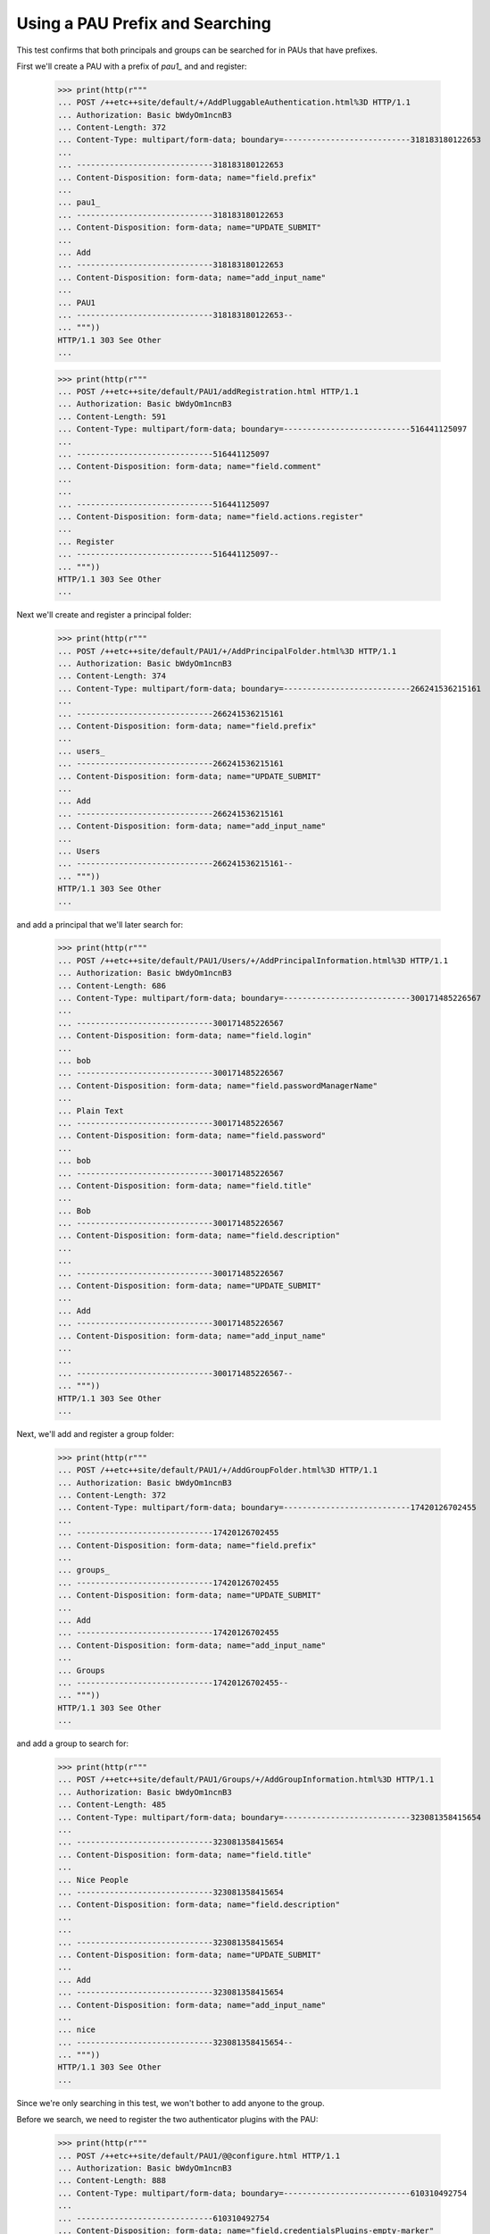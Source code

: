 ================================
Using a PAU Prefix and Searching
================================

This test confirms that both principals and groups can be searched for in
PAUs that have prefixes.

First we'll create a PAU with a prefix of `pau1_` and and register:

  >>> print(http(r"""
  ... POST /++etc++site/default/+/AddPluggableAuthentication.html%3D HTTP/1.1
  ... Authorization: Basic bWdyOm1ncnB3
  ... Content-Length: 372
  ... Content-Type: multipart/form-data; boundary=---------------------------318183180122653
  ...
  ... -----------------------------318183180122653
  ... Content-Disposition: form-data; name="field.prefix"
  ...
  ... pau1_
  ... -----------------------------318183180122653
  ... Content-Disposition: form-data; name="UPDATE_SUBMIT"
  ...
  ... Add
  ... -----------------------------318183180122653
  ... Content-Disposition: form-data; name="add_input_name"
  ...
  ... PAU1
  ... -----------------------------318183180122653--
  ... """))
  HTTP/1.1 303 See Other
  ...

  >>> print(http(r"""
  ... POST /++etc++site/default/PAU1/addRegistration.html HTTP/1.1
  ... Authorization: Basic bWdyOm1ncnB3
  ... Content-Length: 591
  ... Content-Type: multipart/form-data; boundary=---------------------------516441125097
  ...
  ... -----------------------------516441125097
  ... Content-Disposition: form-data; name="field.comment"
  ...
  ...
  ... -----------------------------516441125097
  ... Content-Disposition: form-data; name="field.actions.register"
  ...
  ... Register
  ... -----------------------------516441125097--
  ... """))
  HTTP/1.1 303 See Other
  ...

Next we'll create and register a principal folder:

  >>> print(http(r"""
  ... POST /++etc++site/default/PAU1/+/AddPrincipalFolder.html%3D HTTP/1.1
  ... Authorization: Basic bWdyOm1ncnB3
  ... Content-Length: 374
  ... Content-Type: multipart/form-data; boundary=---------------------------266241536215161
  ...
  ... -----------------------------266241536215161
  ... Content-Disposition: form-data; name="field.prefix"
  ...
  ... users_
  ... -----------------------------266241536215161
  ... Content-Disposition: form-data; name="UPDATE_SUBMIT"
  ...
  ... Add
  ... -----------------------------266241536215161
  ... Content-Disposition: form-data; name="add_input_name"
  ...
  ... Users
  ... -----------------------------266241536215161--
  ... """))
  HTTP/1.1 303 See Other
  ...

and add a principal that we'll later search for:

  >>> print(http(r"""
  ... POST /++etc++site/default/PAU1/Users/+/AddPrincipalInformation.html%3D HTTP/1.1
  ... Authorization: Basic bWdyOm1ncnB3
  ... Content-Length: 686
  ... Content-Type: multipart/form-data; boundary=---------------------------300171485226567
  ...
  ... -----------------------------300171485226567
  ... Content-Disposition: form-data; name="field.login"
  ...
  ... bob
  ... -----------------------------300171485226567
  ... Content-Disposition: form-data; name="field.passwordManagerName"
  ...
  ... Plain Text
  ... -----------------------------300171485226567
  ... Content-Disposition: form-data; name="field.password"
  ...
  ... bob
  ... -----------------------------300171485226567
  ... Content-Disposition: form-data; name="field.title"
  ...
  ... Bob
  ... -----------------------------300171485226567
  ... Content-Disposition: form-data; name="field.description"
  ...
  ...
  ... -----------------------------300171485226567
  ... Content-Disposition: form-data; name="UPDATE_SUBMIT"
  ...
  ... Add
  ... -----------------------------300171485226567
  ... Content-Disposition: form-data; name="add_input_name"
  ...
  ...
  ... -----------------------------300171485226567--
  ... """))
  HTTP/1.1 303 See Other
  ...

Next, we'll add and register a group folder:

  >>> print(http(r"""
  ... POST /++etc++site/default/PAU1/+/AddGroupFolder.html%3D HTTP/1.1
  ... Authorization: Basic bWdyOm1ncnB3
  ... Content-Length: 372
  ... Content-Type: multipart/form-data; boundary=---------------------------17420126702455
  ...
  ... -----------------------------17420126702455
  ... Content-Disposition: form-data; name="field.prefix"
  ...
  ... groups_
  ... -----------------------------17420126702455
  ... Content-Disposition: form-data; name="UPDATE_SUBMIT"
  ...
  ... Add
  ... -----------------------------17420126702455
  ... Content-Disposition: form-data; name="add_input_name"
  ...
  ... Groups
  ... -----------------------------17420126702455--
  ... """))
  HTTP/1.1 303 See Other
  ...

and add a group to search for:

  >>> print(http(r"""
  ... POST /++etc++site/default/PAU1/Groups/+/AddGroupInformation.html%3D HTTP/1.1
  ... Authorization: Basic bWdyOm1ncnB3
  ... Content-Length: 485
  ... Content-Type: multipart/form-data; boundary=---------------------------323081358415654
  ...
  ... -----------------------------323081358415654
  ... Content-Disposition: form-data; name="field.title"
  ...
  ... Nice People
  ... -----------------------------323081358415654
  ... Content-Disposition: form-data; name="field.description"
  ...
  ...
  ... -----------------------------323081358415654
  ... Content-Disposition: form-data; name="UPDATE_SUBMIT"
  ...
  ... Add
  ... -----------------------------323081358415654
  ... Content-Disposition: form-data; name="add_input_name"
  ...
  ... nice
  ... -----------------------------323081358415654--
  ... """))
  HTTP/1.1 303 See Other
  ...

Since we're only searching in this test, we won't bother to add anyone to the
group.

Before we search, we need to register the two authenticator plugins with the
PAU:

  >>> print(http(r"""
  ... POST /++etc++site/default/PAU1/@@configure.html HTTP/1.1
  ... Authorization: Basic bWdyOm1ncnB3
  ... Content-Length: 888
  ... Content-Type: multipart/form-data; boundary=---------------------------610310492754
  ...
  ... -----------------------------610310492754
  ... Content-Disposition: form-data; name="field.credentialsPlugins-empty-marker"
  ...
  ...
  ... -----------------------------610310492754
  ... Content-Disposition: form-data; name="field.authenticatorPlugins.to"
  ...
  ... R3JvdXBz
  ... -----------------------------610310492754
  ... Content-Disposition: form-data; name="field.authenticatorPlugins.to"
  ...
  ... VXNlcnM=
  ... -----------------------------610310492754
  ... Content-Disposition: form-data; name="field.authenticatorPlugins-empty-marker"
  ...
  ...
  ... -----------------------------610310492754
  ... Content-Disposition: form-data; name="UPDATE_SUBMIT"
  ...
  ... Change
  ... -----------------------------610310492754
  ... Content-Disposition: form-data; name="field.authenticatorPlugins"
  ...
  ... R3JvdXBz
  ... -----------------------------610310492754
  ... Content-Disposition: form-data; name="field.authenticatorPlugins"
  ...
  ... VXNlcnM=
  ... -----------------------------610310492754--
  ... """))
  HTTP/1.1 200 OK
  ...

Now we'll use the 'grant' interface of the root folder to search for all of
the available groups:

  >>> print(http(r"""
  ... POST /@@grant.html HTTP/1.1
  ... Authorization: Basic bWdyOm1ncnB3
  ... Content-Length: 191
  ... Content-Type: application/x-www-form-urlencoded
  ...
  ... field.principal.displayed=y&"""
  ... "field.principal.MC5Hcm91cHM_.field.search=&"
  ... "field.principal.MC5Hcm91cHM_.search=Search&"
  ... "field.principal.MC5Vc2Vycw__.field.search=&"
  ... "field.principal.MQ__.searchstring="))
  HTTP/1.1 200 OK
  ...
  <select name="field.principal.MC5Hcm91cHM_.selection">
  <option value="cGF1MV9ncm91cHNfbmljZQ__">Nice People</option>
  </select>
  ...

Note in the results that the dropdown box (i.e. the select element) has the
single group 'Nice People' that we added earlier.

Next, we'll use the same 'grant' interface to search for all of the available
principals:

  >>> print(http(r"""
  ... POST /@@grant.html HTTP/1.1
  ... Authorization: Basic bWdyOm1ncnB3
  ... Content-Length: 255
  ... Content-Type: application/x-www-form-urlencoded
  ...
  ... field.principal.displayed=y&"""
  ... "field.principal.MC5Hcm91cHM_.field.search=&"
  ... "field.principal.MC5Hcm91cHM_.selection=cGF1MV9ncm91cHNfbmljZQ__&"
  ... "field.principal.MC5Vc2Vycw__.field.search=&"
  ... "field.principal.MC5Vc2Vycw__.search=Search&"
  ... "field.principal.MQ__.searchstring="))
  HTTP/1.1 200 OK
  ...
  <select name="field.principal.MC5Vc2Vycw__.selection">
  <option value="cGF1MV91c2Vyc18x">Bob</option>
  </select>
  ...

Note here the dropdown contains Bob, the principal we added earlier.
